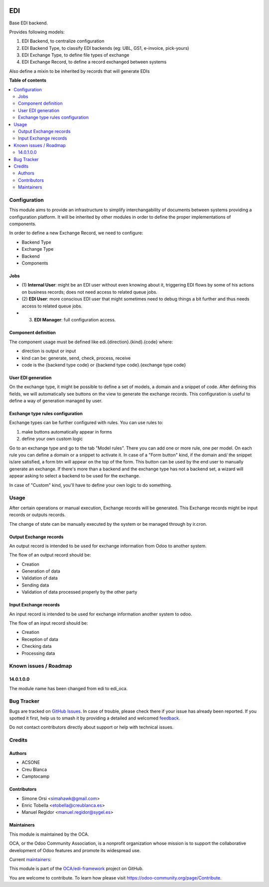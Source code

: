 .. image:: https://odoo-community.org/readme-banner-image
   :target: https://odoo-community.org/get-involved?utm_source=readme
   :alt: Odoo Community Association

===
EDI
===

.. 
   !!!!!!!!!!!!!!!!!!!!!!!!!!!!!!!!!!!!!!!!!!!!!!!!!!!!
   !! This file is generated by oca-gen-addon-readme !!
   !! changes will be overwritten.                   !!
   !!!!!!!!!!!!!!!!!!!!!!!!!!!!!!!!!!!!!!!!!!!!!!!!!!!!
   !! source digest: sha256:65db098bb6a911a2985cdd5bbaaf636e2fa36d213f139df97b7f21069900943c
   !!!!!!!!!!!!!!!!!!!!!!!!!!!!!!!!!!!!!!!!!!!!!!!!!!!!

.. |badge1| image:: https://img.shields.io/badge/maturity-Beta-yellow.png
    :target: https://odoo-community.org/page/development-status
    :alt: Beta
.. |badge2| image:: https://img.shields.io/badge/license-LGPL--3-blue.png
    :target: http://www.gnu.org/licenses/lgpl-3.0-standalone.html
    :alt: License: LGPL-3
.. |badge3| image:: https://img.shields.io/badge/github-OCA%2Fedi--framework-lightgray.png?logo=github
    :target: https://github.com/OCA/edi-framework/tree/18.0/edi_oca
    :alt: OCA/edi-framework
.. |badge4| image:: https://img.shields.io/badge/weblate-Translate%20me-F47D42.png
    :target: https://translation.odoo-community.org/projects/edi-framework-18-0/edi-framework-18-0-edi_oca
    :alt: Translate me on Weblate
.. |badge5| image:: https://img.shields.io/badge/runboat-Try%20me-875A7B.png
    :target: https://runboat.odoo-community.org/builds?repo=OCA/edi-framework&target_branch=18.0
    :alt: Try me on Runboat

|badge1| |badge2| |badge3| |badge4| |badge5|

Base EDI backend.

Provides following models:

1. EDI Backend, to centralize configuration
2. EDI Backend Type, to classify EDI backends (eg: UBL, GS1, e-invoice,
   pick-yours)
3. EDI Exchange Type, to define file types of exchange
4. EDI Exchange Record, to define a record exchanged between systems

Also define a mixin to be inherited by records that will generate EDIs

**Table of contents**

.. contents::
   :local:

Configuration
=============

This module aims to provide an infrastructure to simplify
interchangability of documents between systems providing a configuration
platform. It will be inherited by other modules in order to define the
proper implementations of components.

In order to define a new Exchange Record, we need to configure:

- Backend Type
- Exchange Type
- Backend
- Components

Jobs
----

- (1) **Internal User**: might be an EDI user without even knowing about
  it, triggering EDI flows by some of his actions on business records;
  does not need access to related queue jobs.

- (2) **EDI User**: more conscious EDI user that might sometimes need to
  debug things a bit further and thus needs access to related queue
  jobs.

- (3) **EDI Manager**: full configuration access.

Component definition
--------------------

The component usage must be defined like edi.{direction}.{kind}.{code}
where:

- direction is output or input
- kind can be: generate, send, check, process, receive
- code is the {backend type code} or {backend type code}.{exchange type
  code}

User EDI generation
-------------------

On the exchange type, it might be possible to define a set of models, a
domain and a snippet of code. After defining this fields, we will
automatically see buttons on the view to generate the exchange records.
This configuration is useful to define a way of generation managed by
user.

Exchange type rules configuration
---------------------------------

Exchange types can be further configured with rules. You can use rules
to:

1. make buttons automatically appear in forms
2. define your own custom logic

Go to an exchange type and go to the tab "Model rules". There you can
add one or more rule, one per model. On each rule you can define a
domain or a snippet to activate it. In case of a "Form button" kind, if
the domain and/ the snippet is/are satisfied, a form btn will appear on
the top of the form. This button can be used by the end user to manually
generate an exchange. If there's more than a backend and the exchange
type has not a backend set, a wizard will appear asking to select a
backend to be used for the exchange.

In case of "Custom" kind, you'll have to define your own logic to do
something.

Usage
=====

After certain operations or manual execution, Exchange records will be
generated. This Exchange records might be input records or outputs
records.

The change of state can be manually executed by the system or be managed
through by ir.cron.

Output Exchange records
-----------------------

An output record is intended to be used for exchange information from
Odoo to another system.

The flow of an output record should be:

- Creation
- Generation of data
- Validation of data
- Sending data
- Validation of data processed properly by the other party

Input Exchange records
----------------------

An input record is intended to be used for exchange information another
system to odoo.

The flow of an input record should be:

- Creation
- Reception of data
- Checking data
- Processing data

Known issues / Roadmap
======================

14.0.1.0.0
----------

The module name has been changed from edi to edi_oca.

Bug Tracker
===========

Bugs are tracked on `GitHub Issues <https://github.com/OCA/edi-framework/issues>`_.
In case of trouble, please check there if your issue has already been reported.
If you spotted it first, help us to smash it by providing a detailed and welcomed
`feedback <https://github.com/OCA/edi-framework/issues/new?body=module:%20edi_oca%0Aversion:%2018.0%0A%0A**Steps%20to%20reproduce**%0A-%20...%0A%0A**Current%20behavior**%0A%0A**Expected%20behavior**>`_.

Do not contact contributors directly about support or help with technical issues.

Credits
=======

Authors
-------

* ACSONE
* Creu Blanca
* Camptocamp

Contributors
------------

- Simone Orsi <simahawk@gmail.com>
- Enric Tobella <etobella@creublanca.es>
- Manuel Regidor <manuel.regidor@sygel.es>

Maintainers
-----------

This module is maintained by the OCA.

.. image:: https://odoo-community.org/logo.png
   :alt: Odoo Community Association
   :target: https://odoo-community.org

OCA, or the Odoo Community Association, is a nonprofit organization whose
mission is to support the collaborative development of Odoo features and
promote its widespread use.

.. |maintainer-simahawk| image:: https://github.com/simahawk.png?size=40px
    :target: https://github.com/simahawk
    :alt: simahawk
.. |maintainer-etobella| image:: https://github.com/etobella.png?size=40px
    :target: https://github.com/etobella
    :alt: etobella

Current `maintainers <https://odoo-community.org/page/maintainer-role>`__:

|maintainer-simahawk| |maintainer-etobella| 

This module is part of the `OCA/edi-framework <https://github.com/OCA/edi-framework/tree/18.0/edi_oca>`_ project on GitHub.

You are welcome to contribute. To learn how please visit https://odoo-community.org/page/Contribute.
